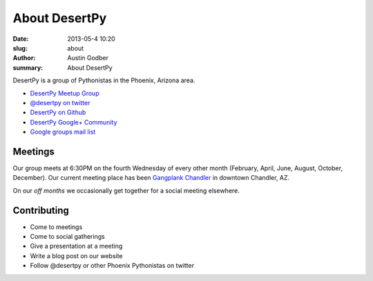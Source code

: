 About DesertPy
################

:date: 2013-05-4 10:20
:slug: about
:author: Austin Godber
:summary: About DesertPy

DesertPy is a group of Pythonistas in the Phoenix, Arizona area.

* `DesertPy Meetup Group <http://www.meetup.com/Phoenix-Python-Meetup-Group/>`_
* `@desertpy on twitter <https://twitter.com/desertpy>`_
* `DesertPy on Github <https://github.com/desertpy>`_
* `DesertPy Google+ Community <https://plus.google.com/communities/103511724147602323431>`_
* `Google groups mail list <https://groups.google.com/forum/?fromgroups#!forum/desertpy>`_

Meetings
========

Our group meets at 6:30PM on the fourth Wednesday of every other month
(February, April, June, August, October, December).  Our current meeting place
has been `Gangplank Chandler <http://gangplankhq.com/>`_ in downtown Chandler,
AZ.

On our `off months` we occasionally get together for a social meeting elsewhere.

Contributing
============

* Come to meetings
* Come to social gatherings
* Give a presentation at a meeting
* Write a blog post on our website
* Follow @desertpy or other Phoenix Pythonistas on twitter

